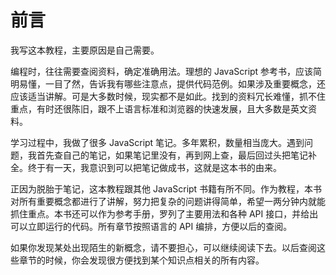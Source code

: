 * 前言
  :PROPERTIES:
  :CUSTOM_ID: 前言
  :END:
我写这本教程，主要原因是自己需要。

编程时，往往需要查阅资料，确定准确用法。理想的 JavaScript
参考书，应该简明易懂，一目了然，告诉我有哪些注意点，提供代码范例。如果涉及重要概念，还应该适当讲解。可是大多数时候，现实都不是如此。找到的资料冗长难懂，抓不住重点，有时还很陈旧，跟不上语言标准和浏览器的快速发展，且大多数是英文资料。

学习过程中，我做了很多 JavaScript
笔记。多年累积，数量相当庞大。遇到问题，我首先查自己的笔记，如果笔记里没有，再到网上查，最后回过头把笔记补全。终于有一天，我意识到可以把笔记做成书，这就是这本书的由来。

正因为脱胎于笔记，这本教程跟其他 JavaScript
书籍有所不同。作为教程，本书对所有重要概念都进行了讲解，努力把复杂的问题讲得简单，希望一两分钟内就能抓住重点。本书还可以作为参考手册，罗列了主要用法和各种
API 接口，并给出可以立即运行的代码。所有章节按照语言的 API
编排，方便以后的查阅。

如果你发现某处出现陌生的新概念，请不要担心，可以继续阅读下去。以后查阅这些章节的时候，你会发现很方便找到某个知识点相关的所有内容。
